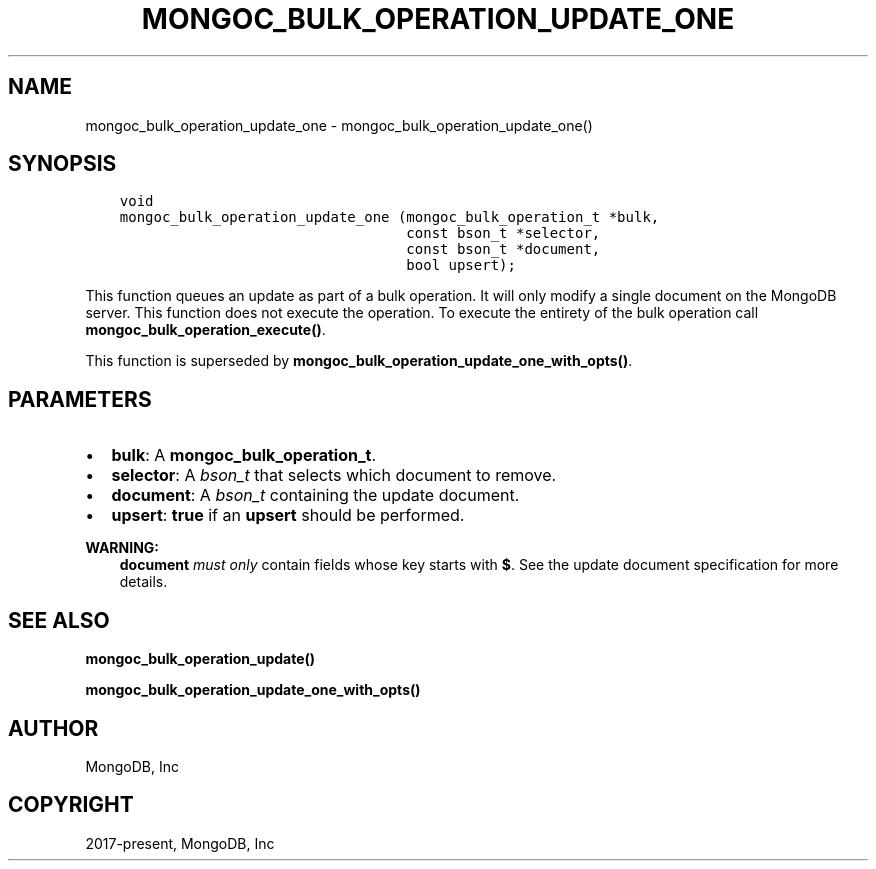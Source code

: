 .\" Man page generated from reStructuredText.
.
.TH "MONGOC_BULK_OPERATION_UPDATE_ONE" "3" "Aug 13, 2019" "1.15.0" "MongoDB C Driver"
.SH NAME
mongoc_bulk_operation_update_one \- mongoc_bulk_operation_update_one()
.
.nr rst2man-indent-level 0
.
.de1 rstReportMargin
\\$1 \\n[an-margin]
level \\n[rst2man-indent-level]
level margin: \\n[rst2man-indent\\n[rst2man-indent-level]]
-
\\n[rst2man-indent0]
\\n[rst2man-indent1]
\\n[rst2man-indent2]
..
.de1 INDENT
.\" .rstReportMargin pre:
. RS \\$1
. nr rst2man-indent\\n[rst2man-indent-level] \\n[an-margin]
. nr rst2man-indent-level +1
.\" .rstReportMargin post:
..
.de UNINDENT
. RE
.\" indent \\n[an-margin]
.\" old: \\n[rst2man-indent\\n[rst2man-indent-level]]
.nr rst2man-indent-level -1
.\" new: \\n[rst2man-indent\\n[rst2man-indent-level]]
.in \\n[rst2man-indent\\n[rst2man-indent-level]]u
..
.SH SYNOPSIS
.INDENT 0.0
.INDENT 3.5
.sp
.nf
.ft C
void
mongoc_bulk_operation_update_one (mongoc_bulk_operation_t *bulk,
                                  const bson_t *selector,
                                  const bson_t *document,
                                  bool upsert);
.ft P
.fi
.UNINDENT
.UNINDENT
.sp
This function queues an update as part of a bulk operation. It will only modify a single document on the MongoDB server. This function does not execute the operation. To execute the entirety of the bulk operation call \fBmongoc_bulk_operation_execute()\fP\&.
.sp
This function is superseded by \fBmongoc_bulk_operation_update_one_with_opts()\fP\&.
.SH PARAMETERS
.INDENT 0.0
.IP \(bu 2
\fBbulk\fP: A \fBmongoc_bulk_operation_t\fP\&.
.IP \(bu 2
\fBselector\fP: A \fI\%bson_t\fP that selects which document to remove.
.IP \(bu 2
\fBdocument\fP: A \fI\%bson_t\fP containing the update document.
.IP \(bu 2
\fBupsert\fP: \fBtrue\fP if an \fBupsert\fP should be performed.
.UNINDENT
.sp
\fBWARNING:\fP
.INDENT 0.0
.INDENT 3.5
\fBdocument\fP \fImust only\fP contain fields whose key starts with \fB$\fP\&. See the update document specification for more details.
.UNINDENT
.UNINDENT
.SH SEE ALSO
.sp
\fBmongoc_bulk_operation_update()\fP
.sp
\fBmongoc_bulk_operation_update_one_with_opts()\fP
.SH AUTHOR
MongoDB, Inc
.SH COPYRIGHT
2017-present, MongoDB, Inc
.\" Generated by docutils manpage writer.
.
